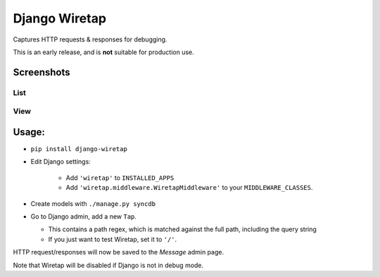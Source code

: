 Django Wiretap
==============

Captures HTTP requests & responses for debugging.

This is an early release, and is **not** suitable for production use.


Screenshots
-----------

List
^^^^

    .. image:: screenshot-list.png

View
^^^^

    .. image:: screenshot-view.png


Usage:
------

- ``pip install django-wiretap``
- Edit Django settings:

   - Add ``'wiretap'`` to ``INSTALLED_APPS``
   - Add ``'wiretap.middleware.WiretapMiddleware'`` to your ``MIDDLEWARE_CLASSES``.

- Create models with ``./manage.py syncdb``
- Go to Django admin, add a new ``Tap``.

  - This contains a path regex, which is matched against the full path, including the query string
  - If you just want to test Wiretap, set it to ``'/'``.

HTTP request/responses will now be saved to the `Message` admin page.

Note that Wiretap will be disabled if Django is not in debug mode.
